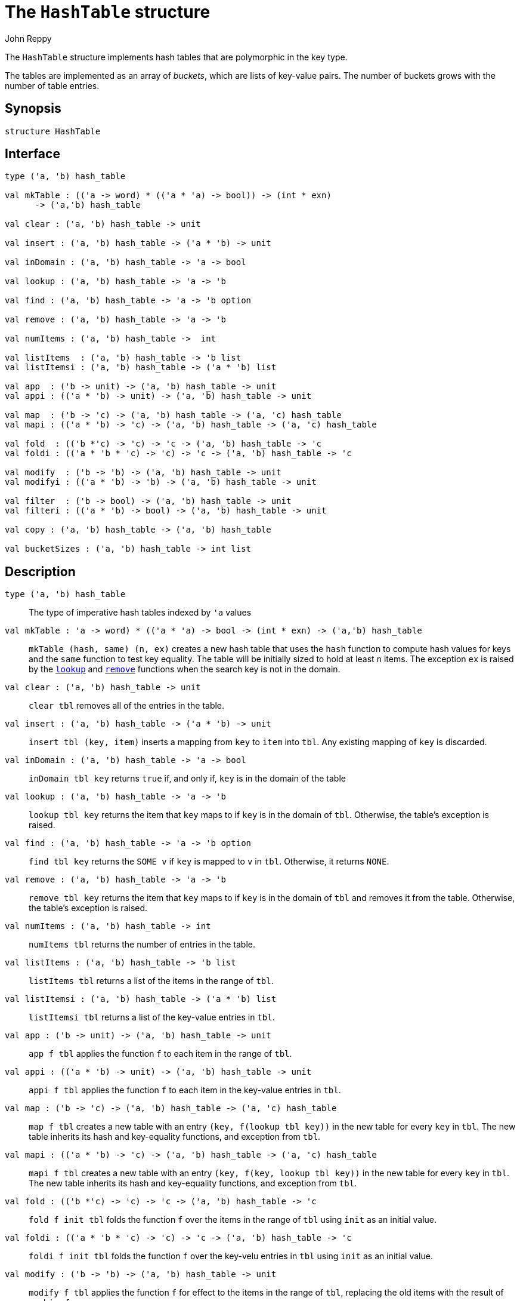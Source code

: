 = The `HashTable` structure
:Author: John Reppy
:Date: {release-date}
:stem: latexmath
:source-highlighter: pygments
:VERSION: {smlnj-version}

The `HashTable` structure implements hash tables that are polymorphic
in the key type.

The tables are implemented as an array of _buckets_, which are
lists of key-value pairs.  The number of buckets grows with the number
of table entries.

== Synopsis

[source,sml]
------------
structure HashTable
------------

== Interface

[source,sml]
------------
type ('a, 'b) hash_table

val mkTable : (('a -> word) * (('a * 'a) -> bool)) -> (int * exn)
      -> ('a,'b) hash_table

val clear : ('a, 'b) hash_table -> unit

val insert : ('a, 'b) hash_table -> ('a * 'b) -> unit

val inDomain : ('a, 'b) hash_table -> 'a -> bool

val lookup : ('a, 'b) hash_table -> 'a -> 'b

val find : ('a, 'b) hash_table -> 'a -> 'b option

val remove : ('a, 'b) hash_table -> 'a -> 'b

val numItems : ('a, 'b) hash_table ->  int

val listItems  : ('a, 'b) hash_table -> 'b list
val listItemsi : ('a, 'b) hash_table -> ('a * 'b) list

val app  : ('b -> unit) -> ('a, 'b) hash_table -> unit
val appi : (('a * 'b) -> unit) -> ('a, 'b) hash_table -> unit

val map  : ('b -> 'c) -> ('a, 'b) hash_table -> ('a, 'c) hash_table
val mapi : (('a * 'b) -> 'c) -> ('a, 'b) hash_table -> ('a, 'c) hash_table

val fold  : (('b *'c) -> 'c) -> 'c -> ('a, 'b) hash_table -> 'c
val foldi : (('a * 'b * 'c) -> 'c) -> 'c -> ('a, 'b) hash_table -> 'c

val modify  : ('b -> 'b) -> ('a, 'b) hash_table -> unit
val modifyi : (('a * 'b) -> 'b) -> ('a, 'b) hash_table -> unit

val filter  : ('b -> bool) -> ('a, 'b) hash_table -> unit
val filteri : (('a * 'b) -> bool) -> ('a, 'b) hash_table -> unit

val copy : ('a, 'b) hash_table -> ('a, 'b) hash_table

val bucketSizes : ('a, 'b) hash_table -> int list
------------

== Description

`[.kw]#type# ('a, 'b) hash_table`::
  The type of imperative hash tables indexed by ``'a`` values

`[.kw]#val# mkTable : (('a \-> word) * (('a * 'a) \-> bool)) \-> (int * exn) \-> ('a,'b) hash_table`::
  `mkTable (hash, same) (n, ex)` creates a new hash table that uses the `hash`
  function to compute hash values for keys and the `same` function to test
  key equality.  The table will be initially sized to hold at least `n` items.
  The exception `ex` is raised by the xref:#val:lookup[`lookup`] and
  xref:#val:remove[`remove`] functions when the search key is not in the domain.

`[.kw]#val# clear : ('a, 'b) hash_table \-> unit`::
  `clear tbl` removes all of the entries in the table.

`[.kw]#val# insert : ('a, 'b) hash_table \-> ('a * 'b) \-> unit`::
  `insert tbl (key, item)` inserts a mapping from `key` to `item` into `tbl`.
  Any existing mapping of `key` is discarded.

`[.kw]#val# inDomain : ('a, 'b) hash_table \-> 'a \-> bool`::
  `inDomain tbl key` returns `true` if, and only if, `key` is in the
  domain of the table

[[val:lookup]]
`[.kw]#val# lookup : ('a, 'b) hash_table \-> 'a \-> 'b`::
  `lookup tbl key` returns the item that `key` maps to if `key` is in
  the domain of `tbl`.  Otherwise, the table's exception is raised.

`[.kw]#val# find : ('a, 'b) hash_table \-> 'a \-> 'b option`::
  `find tbl key` returns the `SOME v` if `key` is mapped to `v` in `tbl`.
  Otherwise, it returns `NONE`.

[[val:remove]]
`[.kw]#val# remove : ('a, 'b) hash_table \-> 'a \-> 'b`::
  `remove tbl key` returns the item that `key` maps to if `key` is in
  the domain of `tbl` and removes it from the table.  Otherwise, the
  table's exception is raised.

`[.kw]#val# numItems : ('a, 'b) hash_table \->  int`::
  `numItems tbl` returns the number of entries in the table.

`[.kw]#val# listItems  : ('a, 'b) hash_table \-> 'b list`::
  `listItems tbl` returns a list of the items in the range of `tbl`.

`[.kw]#val# listItemsi : ('a, 'b) hash_table \-> ('a * 'b) list`::
  `listItemsi tbl` returns a list of the key-value entries in `tbl`.

`[.kw]#val# app  : ('b \-> unit) \-> ('a, 'b) hash_table \-> unit`::
  `app f tbl` applies the function `f` to each item in the range of `tbl`.

`[.kw]#val# appi : (('a * 'b) \-> unit) \-> ('a, 'b) hash_table \-> unit`::
  `appi f tbl` applies the function `f` to each item in the
  key-value entries in `tbl`.

`[.kw]#val# map  : ('b \-> 'c) \-> ('a, 'b) hash_table \-> ('a, 'c) hash_table`::
  `map f tbl` creates a new table with an entry `(key, f(lookup tbl key))`
  in the new table for every `key` in `tbl`.  The new table inherits its
  hash and key-equality functions, and exception from `tbl`.

`[.kw]#val# mapi : (('a * 'b) \-> 'c) \-> ('a, 'b) hash_table \-> ('a, 'c) hash_table`::
  `mapi f tbl` creates a new table with an entry `(key, f(key, lookup tbl key))`
  in the new table for every `key` in `tbl`.  The new table inherits its
  hash and key-equality functions, and exception from `tbl`.

`[.kw]#val# fold  : (('b *'c) \-> 'c) \-> 'c \-> ('a, 'b) hash_table \-> 'c`::
  `fold f init tbl` folds the function `f` over the items in the range of `tbl`
  using `init` as an initial value.

`[.kw]#val# foldi : (('a * 'b * 'c) \-> 'c) \-> 'c \-> ('a, 'b) hash_table \-> 'c`::
  `foldi f init tbl` folds the function `f` over the key-velu entries in `tbl`
  using `init` as an initial value.

`[.kw]#val# modify  : ('b \-> 'b) \-> ('a, 'b) hash_table \-> unit`::
  `modify f tbl` applies the function `f` for effect to the items in the
  range of `tbl`, replacing the old items with the result of applying `f`.

`[.kw]#val# modifyi : (('a * 'b) \-> 'b) \-> ('a, 'b) hash_table \-> unit`::
  `modifyi f tbl` applies the function `f` for effect to the key-value
  entries in `tbl`, replacing the old items with the result of applying `f`.

`[.kw]#val# filter  : ('b \-> bool) \-> ('a, 'b) hash_table \-> unit`::
  `filter pred tbl` removes any entry `(key, item)` from `tbl` for which
  `pred item` returns `false`.

`[.kw]#val# filteri : (('a * 'b) \-> bool) \-> ('a, 'b) hash_table \-> unit`::
  `filteri pred tbl` removes any entry `(key, item)` from `tbl` for which
  `pred(key, item)` returns `false`.

`[.kw]#val# copy : ('a, 'b) hash_table \-> ('a, 'b) hash_table`::
  `copy tbl` creates a copy of `tbl`.  This expression is equivalent to
+
[source,sml]
------------
map (fn x => x) tbl
------------

`[.kw]#val# bucketSizes : ('a, 'b) hash_table \-> int list`::
  `bucketSizes tbl` returns a list of the current number of items per
  bucket.  This function allows users to gauge the quality of their
  hashing function.

== See Also

xref:smlnj-lib.adoc[__The Util Library__]
